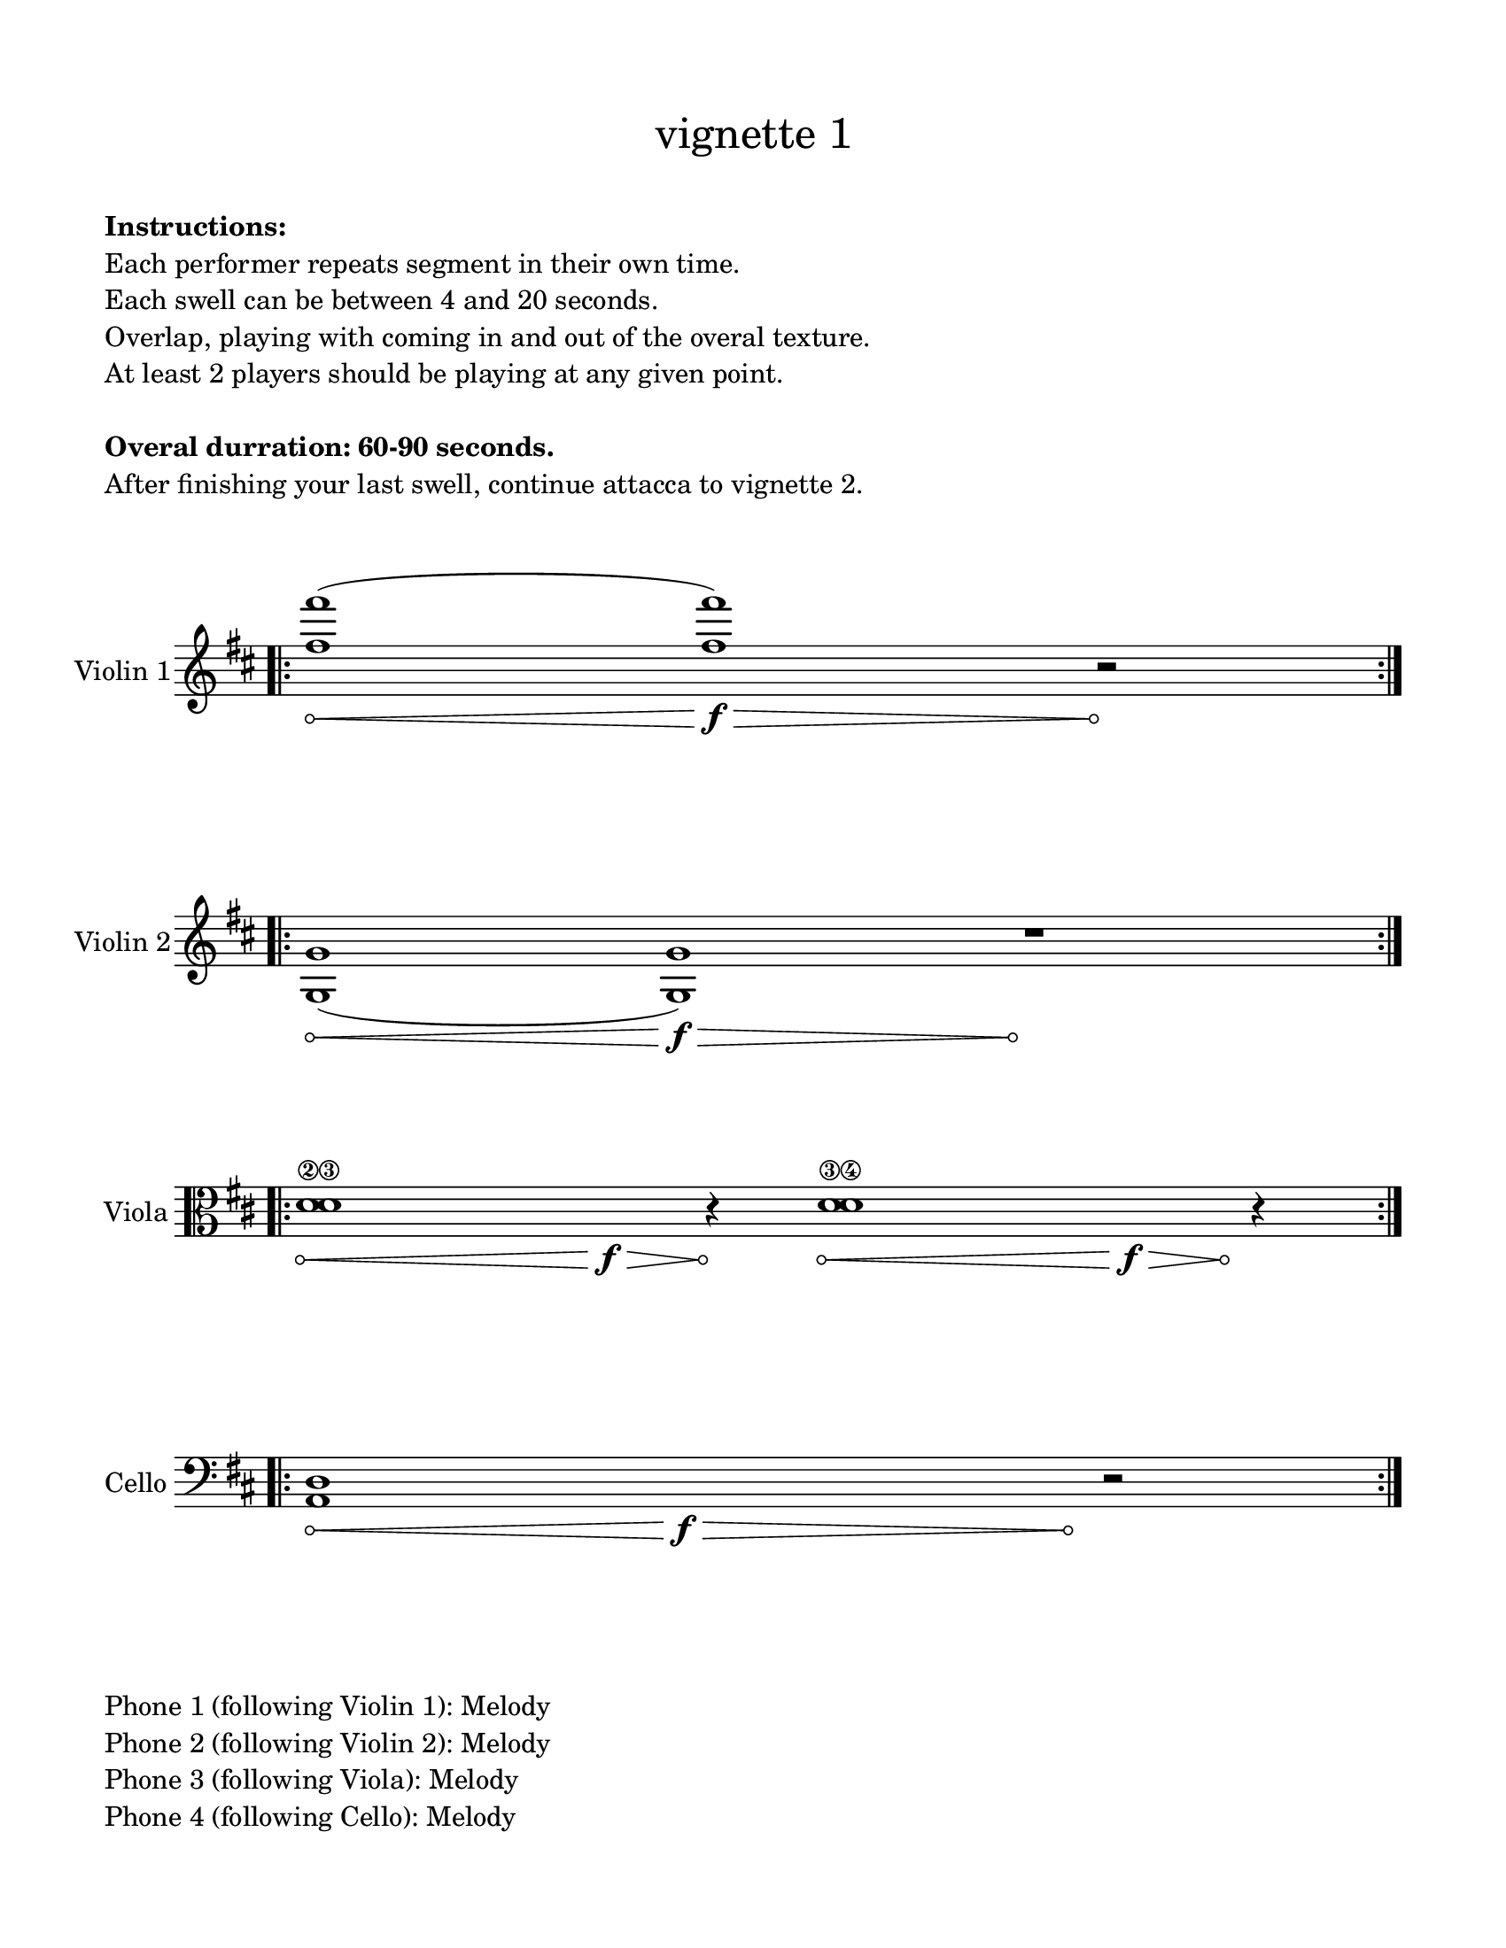 #(set-default-paper-size "ansi a")

\header {
  % dedication = \markup{\column{\italic"for finding and releasing attention" " "}}
  subtitle = ""
  tagline = ""
  title = \markup{\normal-text"vignette 1"}
}
  \paper{
  indent = 1\cm
  left-margin = 1.5\cm
  right-margin = 1.5\cm
  top-margin = 1.5\cm
  bottom-margin = 1.5\cm
  ragged-last-bottom = ##f
  print-all-headers = ##f
}

  \layout {
    ragged-right = ##f
    \context {
      \Staff
      \omit TimeSignature
    }
  }

\markup{
  \column{
    " "
    " "
    \bold"Instructions:"
    "Each performer repeats segment in their own time."
    "Each swell can be between 4 and 20 seconds."
    "Overlap, playing with coming in and out of the overal texture."
    "At least 2 players should be playing at any given point."
    " "
    \bold"Overal durration: 60-90 seconds."
    "After finishing your last swell, continue attacca to vignette 2."
    " "
    " "
  }
}

\score {

  \new Staff \with { instrumentName = "Violin 1" } \relative c'{
      \override Hairpin.circled-tip = ##t
    \key d \major
    \time 11/4
    \bar ".|:" 
    <fis' fis'>1\< (<fis fis'>1\f\>)
    r2\!
    \bar ":|." 
  }
}

\score {
  \new Staff \with { instrumentName = "Violin 2" } \relative c{
  \override Hairpin.circled-tip = ##t

    \key d \major
    \time 100/4
    \bar ".|:" 
    <g' g'>1 \< (<g g'>1\f\>) s4\! r1
    \bar ":|." 
  }
}

\score {
  \new Staff \with { instrumentName = "Viola" } \relative c {
    \clef alto
      \override Hairpin.circled-tip = ##t

    \key d \major
    \time 19/4
    \bar ".|:" 
    <d'^\2 d^\3>1\< s1\f\>  r4\! <d^\3 d^\4>1\< s1\>\f s4\! r4
    \bar ":|." 
  }
}

\score {
  \new Staff \with { instrumentName = "Cello" } \relative c {
    \clef bass
    \key d \major
    \override Hairpin.circled-tip = ##t
    \time 19/4
    \bar ".|:" 
    <a d>1\< s1\f\> s1 s1 s4\! r2
    \bar ":|." 
  }
}

\markup{
  \column{
    " "
    "Phone 1 (following Violin 1): Melody"
    "Phone 2 (following Violin 2): Melody"
    "Phone 3 (following Viola): Melody"
    "Phone 4 (following Cello): Melody"
  }
}
